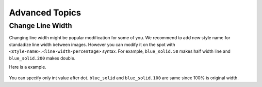 =================
Advanced Topics
=================

Change Line Width
===================

Changing line width might be popular modification for some of you.
We recommend to add new style name for standadize line width between images.
However you can modify it on the spot with ``<style-name>.<line-width-percentage>`` syntax.
For example, ``blue_solid.50`` makes half width line and ``blue_solid.200`` makes double.

Here is a example.

.. figure:: image_linewidth.png
    :width: 600
    :class: with-border
    :align: center

You can specify only int value after dot.
``blue_solid`` and ``blue_solid.100`` are same since 100% is original width.